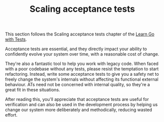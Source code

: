#+TITLE: Scaling acceptance tests

This section follows the Scaling acceptance tests chapter of the
[[https://quii.gitbook.io/learn-go-with-tests/testing-fundamentals/scaling-acceptance-tests][Learn Go with Tests]].

Acceptance tests are essential, and they directly impact your ability to
confidently evolve your system over time, with a reasonable cost of change.

They're also a fantastic tool to help you work with legacy code. When faced with
a poor codebase without any tests, please resist the temptation to start
refactoring. Instead, write some acceptance tests to give you a safety net to
freely change the system's internals without affecting its functional external
behaviour. ATs need not be concerned with internal quality, so they're a great
fit in these situations.

After reading this, you'll appreciate that acceptance tests are useful for
verification and can also be used in the development process by helping us
change our system more deliberately and methodically, reducing wasted effort.
